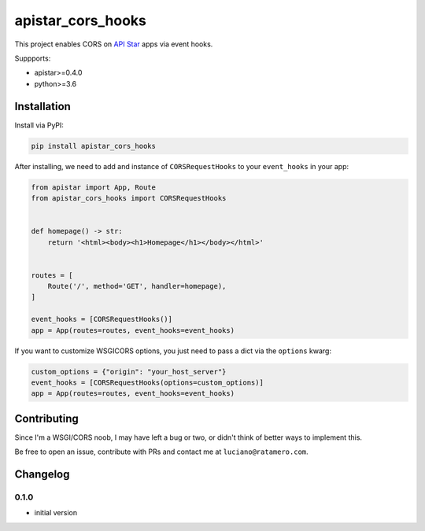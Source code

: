 apistar_cors_hooks
==================

.. image:: https://travis-ci.org/lucianoratamero/apistar_cors_hooks.svg?branch=master
    :target: https://travis-ci.org/lucianoratamero/apistar_cors_hooks

This project enables CORS on `API Star`_\  apps via event hooks.

Suppports:

- apistar>=0.4.0
- python>=3.6

Installation
~~~~~~~~~~~~

Install via PyPI:

.. code:: shell

    pip install apistar_cors_hooks


After installing, we need to add and instance of ``CORSRequestHooks`` to your ``event_hooks`` in your app:

.. code:: python

    from apistar import App, Route
    from apistar_cors_hooks import CORSRequestHooks


    def homepage() -> str:
        return '<html><body><h1>Homepage</h1></body></html>'


    routes = [
        Route('/', method='GET', handler=homepage),
    ]

    event_hooks = [CORSRequestHooks()]
    app = App(routes=routes, event_hooks=event_hooks)

If you want to customize WSGICORS options, you just need to pass a dict via the ``options`` kwarg:

.. code:: python

    custom_options = {"origin": "your_host_server"}
    event_hooks = [CORSRequestHooks(options=custom_options)]
    app = App(routes=routes, event_hooks=event_hooks)


Contributing
~~~~~~~~~~~~

Since I'm a WSGI/CORS noob, I may have left a bug or two, or didn't think of better ways to implement this.

Be free to open an issue, contribute with PRs and contact me at ``luciano@ratamero.com``.

.. _API Star: https://github.com/encode/apistar


Changelog
~~~~~~~~~~~~

0.1.0
'''''
- initial version
